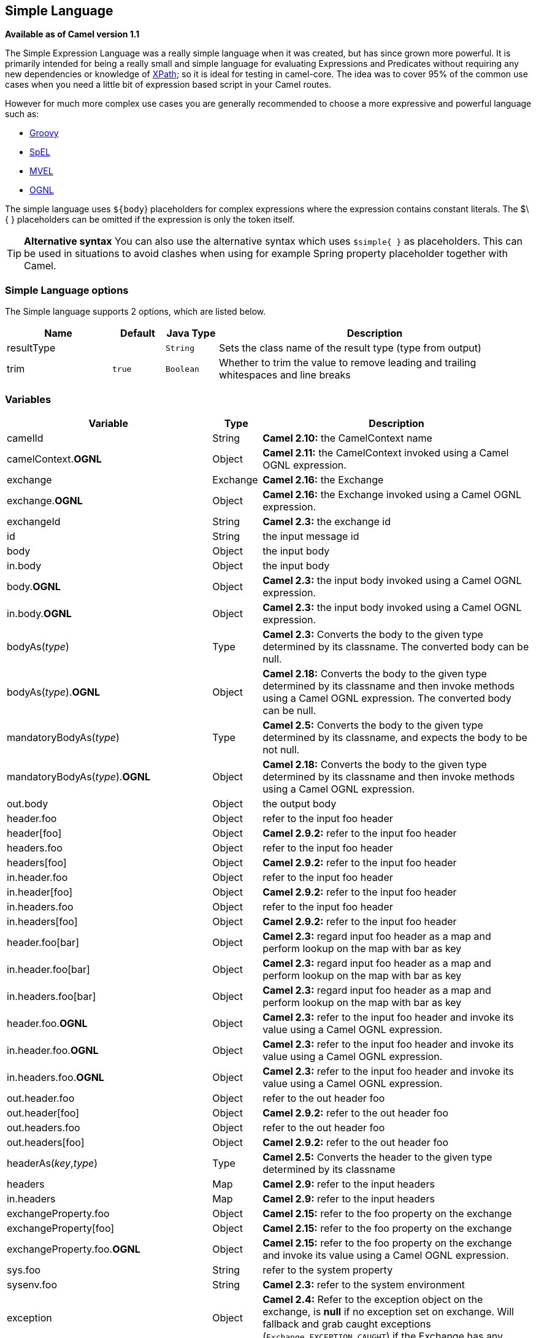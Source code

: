 [[simple-language]]
== Simple Language

*Available as of Camel version 1.1*

The Simple Expression Language was a really simple language when it was
created, but has since grown more powerful. It is primarily intended for
being a really small and simple language for evaluating
Expressions and Predicates
without requiring any new dependencies or knowledge of
<<xpath-language,XPath>>; so it is ideal for testing in camel-core. The
idea was to cover 95% of the common use cases when you need a little bit
of expression based script in your Camel routes.

However for much more complex use cases you are generally recommended to
choose a more expressive and powerful language such as:

* <<groovy-language,Groovy>>
* <<spel-language,SpEL>>
* <<mvel-component,MVEL>>
* <<ognl-language,OGNL>>

The simple language uses `${body`} placeholders for complex expressions
where the expression contains constant literals. The $\{ } placeholders
can be omitted if the expression is only the token itself.

TIP: *Alternative syntax* You can also use the alternative syntax which
uses `$simple{ }` as placeholders. This can be used in situations to avoid clashes when using for example
Spring property placeholder together with Camel.


=== Simple Language options

// language options: START
The Simple language supports 2 options, which are listed below.



[width="100%",cols="2,1m,1m,6",options="header"]
|===
| Name | Default | Java Type | Description
| resultType |  | String | Sets the class name of the result type (type from output)
| trim | true | Boolean | Whether to trim the value to remove leading and trailing whitespaces and line breaks
|===
// language options: END

=== Variables

[width="100%",cols="10%,10%,80%",options="header",]
|=======================================================================
|Variable |Type |Description

|camelId |String |*Camel 2.10:* the CamelContext name

|camelContext.*OGNL* |Object |*Camel 2.11:* the CamelContext invoked using a Camel OGNL expression.

|exchange |Exchange |*Camel 2.16:* the Exchange

|exchange.*OGNL* |Object |*Camel 2.16:* the Exchange invoked using a Camel
OGNL expression.

|exchangeId |String |*Camel 2.3:* the exchange id

|id |String |the input message id

|body |Object |the input body

|in.body |Object |the input body

|body.*OGNL* |Object |*Camel 2.3:* the input body invoked using a Camel OGNL expression.

|in.body.*OGNL* |Object |*Camel 2.3:* the input body invoked using a Camel OGNL expression.

|bodyAs(_type_) |Type |*Camel 2.3:* Converts the body to the given type determined by its
classname. The converted body can be null.

|bodyAs(_type_).*OGNL* |Object |*Camel 2.18:* Converts the body to the given type determined by its
classname and then invoke methods using a Camel OGNL expression. The
converted body can be null.

|mandatoryBodyAs(_type_) |Type |*Camel 2.5:* Converts the body to the given type determined by its
classname, and expects the body to be not null.

|mandatoryBodyAs(_type_).*OGNL* |Object |*Camel 2.18:* Converts the body to the given type determined by its
classname and then invoke methods using a Camel OGNL expression.

|out.body |Object |the output body

|header.foo |Object |refer to the input foo header

|header[foo] |Object |*Camel 2.9.2:* refer to the input foo header

|headers.foo |Object |refer to the input foo header

|headers[foo] |Object |*Camel 2.9.2:* refer to the input foo header

|in.header.foo |Object |refer to the input foo header

|in.header[foo] |Object |*Camel 2.9.2:* refer to the input foo header

|in.headers.foo |Object |refer to the input foo header

|in.headers[foo] |Object |*Camel 2.9.2:* refer to the input foo header

|header.foo[bar] |Object |*Camel 2.3:* regard input foo header as a map and perform lookup on the
map with bar as key

|in.header.foo[bar] |Object |*Camel 2.3:* regard input foo header as a map and perform lookup on the
map with bar as key

|in.headers.foo[bar] |Object |*Camel 2.3:* regard input foo header as a map and perform lookup on the
map with bar as key

|header.foo.*OGNL* |Object |*Camel 2.3:* refer to the input foo header and invoke its value using a
Camel OGNL expression.

|in.header.foo.*OGNL* |Object |*Camel 2.3:* refer to the input foo header and invoke its value using a
Camel OGNL expression.

|in.headers.foo.*OGNL* |Object |*Camel 2.3:* refer to the input foo header and invoke its value using a
Camel OGNL expression.

|out.header.foo |Object |refer to the out header foo

|out.header[foo] |Object |*Camel 2.9.2:* refer to the out header foo

|out.headers.foo |Object |refer to the out header foo

|out.headers[foo] |Object |*Camel 2.9.2:* refer to the out header foo

|headerAs(_key_,_type_) |Type |*Camel 2.5:* Converts the header to the given type determined by its
classname

|headers |Map |*Camel 2.9:* refer to the input headers

|in.headers |Map |*Camel 2.9:* refer to the input headers

|exchangeProperty.foo |Object |*Camel 2.15:* refer to the foo property on the exchange

|exchangeProperty[foo] |Object |*Camel 2.15:* refer to the foo property on the exchange

|exchangeProperty.foo.*OGNL* |Object |*Camel 2.15:* refer to the foo property on the exchange and invoke its
value using a Camel OGNL expression.

|sys.foo |String |refer to the system property

|sysenv.foo |String |*Camel 2.3:* refer to the system environment

|exception |Object |*Camel 2.4:* Refer to the exception object on the exchange, is *null* if
no exception set on exchange. Will fallback and grab caught exceptions
(`Exchange.EXCEPTION_CAUGHT`) if the Exchange has any.

|exception.*OGNL* |Object |*Camel 2.4:* Refer to the exchange exception invoked using a Camel OGNL
expression object

|exception.message |String |Refer to the exception.message on the exchange, is *null* if no
exception set on exchange. Will fallback and grab caught exceptions
(`Exchange.EXCEPTION_CAUGHT`) if the Exchange has any.

|exception.stacktrace |String |*Camel 2.6.* Refer to the exception.stracktrace on the exchange, is
*null* if no exception set on exchange. Will fallback and grab caught
exceptions (`Exchange.EXCEPTION_CAUGHT`) if the Exchange has any.

|date:_command_ |Date |Evaluates to a Date object.
Supported commands are: *now* for current timestamp, *in.header.xxx* or
*header.xxx* to use the Date object in the IN header with the key xxx.
*out.header.xxx* to use the Date object in the OUT header with the key xxx.
*exchangeProperty.xxx* to use the Date object in the exchange property with the key xxx.
*file* for the last modified timestamp of the file (available with a File consumer).
Command accepts offsets such as: *now-24h* or *in.header.xxx+1h* or even *now+1h30m-100*.

|date:_command:pattern_ |String |Date formatting using `java.text.SimpleDataFormat` patterns.

|date-with-timezone:_command:timezone:pattern_ |String |Date formatting using `java.text.SimpleDataFormat` timezones and patterns.

|bean:_bean expression_ |Object |Invoking a bean expression using the <<bean-component,Bean>> language.
Specifying a method name you must use dot as separator. We also support
the ?method=methodname syntax that is used by the <<bean-component,Bean>>
component.

|properties-location:_http://locationskey[locations:key]_ |String |*Camel 2.14.1:* Lookup a property with the given key. The `locations`
option is optional. See more at
Using PropertyPlaceholder.

|properties:key:default |String |*Camel 2.14.1*: Lookup a property with the given key. If the key does
not exists or has no value, then an optional default value can be
specified.

|routeId |String |*Camel 2.11:* Returns the id of the current route the
Exchange is being routed.

|threadName |String |*Camel 2.3:* Returns the name of the current thread. Can be used for
logging purpose.

|ref:xxx |Object |*Camel 2.6:* To lookup a bean from the Registry with
the given id.

|type:name.field |Object |*Camel 2.11:* To refer to a type or field by its FQN name. To refer to a
field you can append .FIELD_NAME. For example you can refer to the
constant field from Exchange as: `org.apache.camel.Exchange.FILE_NAME`

|null |null |*Camel 2.12.3:* represents a *null*

|random_(value)_ |Integer |*Camel 2.16.0:*returns a random Integer between 0 (included) and _value_
(excluded)

|random_(min,max)_ |Integer |*Camel 2.16.0:*returns a random Integer between _min_ (included) and
_max_ (excluded)

|collate(group) |List |*Camel 2.17:* The collate function iterates the message body and groups
the data into sub lists of specified size. This can be used with the
Splitter EIP to split a message body and group/batch
the splitted sub message into a group of N sub lists. This method works
similar to the collate method in Groovy.

|skip(number) |Iterator |*Camel 2.19:* The skip function iterates the message body and skips
the first number of items. This can be used with the
Splitter EIP to split a message body and skip the first N number of items.

|messageHistory |String |*Camel 2.17:* The message history of the current exchange how it has
been routed. This is similar to the route stack-trace message history
the error handler logs in case of an unhandled exception.

|messageHistory(false) |String |*Camel 2.17:* As messageHistory but without the exchange details (only
includes the route strack-trace). This can be used if you do not want to
log sensitive data from the message itself.
|=======================================================================

=== OGNL expression support

*Available as of Camel 2.3*

INFO:Camel's OGNL support is for invoking methods only. You cannot access
fields. From *Camel 2.11.1* onwards we added special support for accessing the
length field of Java arrays.


The <<simple-language,Simple>> and <<simple-language,Bean>> language now
supports a Camel OGNL notation for invoking beans in a chain like
fashion. Suppose the Message IN body contains a POJO which has a `getAddress()`
method.

Then you can use Camel OGNL notation to access the address object:

[source,java]
--------------------------------
simple("${body.address}")
simple("${body.address.street}")
simple("${body.address.zip}")
--------------------------------

Camel understands the shorthand names for getters, but you can invoke
any method or use the real name such as:

[source,java]
--------------------------------------
simple("${body.address}")
simple("${body.getAddress.getStreet}")
simple("${body.address.getZip}")
simple("${body.doSomething}")
--------------------------------------

You can also use the null safe operator (`?.`) to avoid NPE if for
example the body does NOT have an address

[source,java]
----------------------------------
simple("${body?.address?.street}")
----------------------------------

It is also possible to index in `Map` or `List` types, so you can do:

[source,java]
---------------------------
simple("${body[foo].name}")
---------------------------

To assume the body is `Map` based and lookup the value with `foo` as
key, and invoke the `getName` method on that value.

If the key has space, then you *must* enclose the key with quotes, for
example 'foo bar':

[source,java]
---------------------------------
simple("${body['foo bar'].name}")
---------------------------------

You can access the `Map` or `List` objects directly using their key name
(with or without dots) :

[source,java]
------------------------------
simple("${body[foo]}")
simple("${body[this.is.foo]}")
------------------------------

Suppose there was no value with the key `foo` then you can use the null
safe operator to avoid the NPE as shown:

[source,java]
----------------------------
simple("${body[foo]?.name}")
----------------------------

You can also access `List` types, for example to get lines from the
address you can do:

[source,java]
----------------------------------
simple("${body.address.lines[0]}")
simple("${body.address.lines[1]}")
simple("${body.address.lines[2]}")
----------------------------------

There is a special `last` keyword which can be used to get the last
value from a list.

[source,java]
-------------------------------------
simple("${body.address.lines[last]}")
-------------------------------------

And to get the 2nd last you can subtract a number, so we can use
`last-1` to indicate this:

[source,java]
---------------------------------------
simple("${body.address.lines[last-1]}")
---------------------------------------

And the 3rd last is of course:

[source,java]
---------------------------------------
simple("${body.address.lines[last-2]}")
---------------------------------------

And you can call the size method on the list with

[source,java]
------------------------------------
simple("${body.address.lines.size}")
------------------------------------

From *Camel 2.11.1* onwards we added support for the length field for
Java arrays as well, eg:

[source,java]
---------------------------------------------------
String[] lines = new String[]{"foo", "bar", "cat"};
exchange.getIn().setBody(lines);

simple("There are ${body.length} lines")
---------------------------------------------------

And yes you can combine this with the operator support as shown below:

[source,java]
------------------------------------
simple("${body.address.zip} > 1000")
------------------------------------

=== Operator support

The parser is limited to only support a single operator.

To enable it the left value must be enclosed in $\{ }. The syntax is:

[source]
--------------------------
${leftValue} OP rightValue
--------------------------

Where the `rightValue` can be a String literal enclosed in `' '`,
`null`, a constant value or another expression enclosed in $\{ }.

IMPORTANT: There *must* be spaces around the operator.

Camel will automatically type convert the rightValue type to the
leftValue type, so it is able to eg. convert a string into a numeric so
you can use > comparison for numeric values.

The following operators are supported:

[width="100%",cols="50%,50%",options="header",]
|===
|Operator |Description

|== |equals

|=~ |*Camel 2.16:* equals ignore case (will ignore case when comparing String
values)

|> |greater than

|>= |greater than or equals

|< |less than

|<= |less than or equals

|!= |not equals

|contains |For testing if contains in a string based value

|not contains |For testing if not contains in a string based value

|~~ |For testing if contains by ignoring case sensitivity in a string based value

|regex |For matching against a given regular expression pattern defined as a
String value

|not regex |For not matching against a given regular expression pattern defined as a
String value

|in |For matching if in a set of values, each element must be separated by
comma. If you want to include an empty value, then it must be defined using double comma, eg ',,bronze,silver,gold', which
is a set of four values with an empty value and then the three medals.

|not in |For matching if not in a set of values, each element must be separated
by comma. If you want to include an empty value, then it must be defined using double comma, eg ',,bronze,silver,gold', which
is a set of four values with an empty value and then the three medals.

|is |For matching if the left hand side type is an instanceof the value.

|not is |For matching if the left hand side type is not an instanceof the value.

|range |For matching if the left hand side is within a range of values defined
as numbers: `from..to`. From *Camel 2.9* onwards the range values must
be enclosed in single quotes.

|not range |For matching if the left hand side is not within a range of values
defined as numbers: `from..to`. From *Camel 2.9* onwards the range
values must be enclosed in single quotes.

|starts with |*Camel 2.17.1, 2.18*: For testing if the left hand side string starts
with the right hand string.

|ends with |*Camel 2.17.1, 2.18*: For testing if the left hand side string ends with
the right hand string.
|===

And the following unary operators can be used:

[width="100%",cols="50%,50%",options="header",]
|===
|Operator |Description

|++ |*Camel 2.9:* To increment a number by one. The left hand side must be a
function, otherwise parsed as literal.

|-- |*Camel 2.9:* To decrement a number by one. The left hand side must be a
function, otherwise parsed as literal.

|\ |*Camel 2.9.3 to 2.10.x* To escape a value, eg \$, to indicate a $ sign.
Special: Use \n for new line, \t for tab, and \r for carriage return.
*Notice:* Escaping is *not* supported using the
<<file-language,File Language>>. *Notice:* From Camel 2.11
onwards the escape character is no longer support, but replaced with the
following three special escaping.

|\n |*Camel 2.11:* To use newline character.

|\t |*Camel 2.11:* To use tab character.

|\r |*Camel 2.11:* To use carriage return character.

|\} |*Camel 2.18:* To use the } character as text
|===

And the following logical operators can be used to group expressions:

[width="100%",cols="50%,50%",options="header",]
|===
|Operator |Description

|&& |*Camel 2.9:* The logical and operator is used to group two expressions.

| \|\| |*Camel 2.9:* The logical or operator is used to group two expressions.
|===

IMPORTANT: *Using and,or operators* In *Camel 2.4 or older* the `and` or `or` can only be used *once* in a
simple language expression. From *Camel 2.5* onwards you can use these
operators multiple times.

The syntax for AND is:

[source]
----------------------------------------------------------
${leftValue} OP rightValue and ${leftValue} OP rightValue 
----------------------------------------------------------

And the syntax for OR is:

[source]
---------------------------------------------------------
${leftValue} OP rightValue or ${leftValue} OP rightValue 
---------------------------------------------------------

Some examples:

[source,java]
----
// exact equals match
simple("${in.header.foo} == 'foo'")

// ignore case when comparing, so if the header has value FOO this will match
simple("${in.header.foo} =~ 'foo'")

// here Camel will type convert '100' into the type of in.header.bar and if it is an Integer '100' will also be converter to an Integer
simple("${in.header.bar} == '100'")

simple("${in.header.bar} == 100")

// 100 will be converter to the type of in.header.bar so we can do > comparison
simple("${in.header.bar} > 100")
----

==== Comparing with different types

When you compare with different types such as String and int, then you
have to take a bit care. Camel will use the type from the left hand side
as 1st priority. And fallback to the right hand side type if both values
couldn't be compared based on that type. +
 This means you can flip the values to enforce a specific type. Suppose
the bar value above is a String. Then you can flip the equation:

[source,java]
----
simple("100 < ${in.header.bar}")
----

which then ensures the int type is used as 1st priority.

This may change in the future if the Camel team improves the binary
comparison operations to prefer numeric types over String based. It's
most often the String type which causes problem when comparing with
numbers.

[source,java]
----
// testing for null
simple("${in.header.baz} == null")

// testing for not null
simple("${in.header.baz} != null")
----

And a bit more advanced example where the right value is another
expression

[source,java]
----
simple("${in.header.date} == ${date:now:yyyyMMdd}")

simple("${in.header.type} == ${bean:orderService?method=getOrderType}")
----

And an example with contains, testing if the title contains the word
Camel

[source,java]
----
simple("${in.header.title} contains 'Camel'")
----

And an example with regex, testing if the number header is a 4 digit
value:

[source,java]
----
simple("${in.header.number} regex '\\d{4}'")
----

And finally an example if the header equals any of the values in the
list. Each element must be separated by comma, and no space around. +
 This also works for numbers etc, as Camel will convert each element
into the type of the left hand side.

[source,java]
----
simple("${in.header.type} in 'gold,silver'")
----

And for all the last 3 we also support the negate test using not:

[source,java]
----
simple("${in.header.type} not in 'gold,silver'")
----

And you can test if the type is a certain instance, eg for instance a
String

[source,java]
----
simple("${in.header.type} is 'java.lang.String'")
----

We have added a shorthand for all `java.lang` types so you can write it
as:

[source,java]
----
simple("${in.header.type} is 'String'")
----

Ranges are also supported. The range interval requires numbers and both
from and end are inclusive. For instance to test whether a value is
between 100 and 199:

[source,java]
----
simple("${in.header.number} range 100..199")
----

Notice we use `..` in the range without spaces. It is based on the same
syntax as Groovy.

From *Camel 2.9* onwards the range value must be in single quotes

[source,java]
----
simple("${in.header.number} range '100..199'")
----

==== Using Spring XML

As the Spring XML does not have all the power as the Java DSL with all
its various builder methods, you have to resort to use some other
languages for testing with simple operators. Now you can do this with the simple
language. In the sample below we want to test if the header is a widget
order:

[source,xml]
----
<from uri="seda:orders">
   <filter>
       <simple>${in.header.type} == 'widget'</simple>
       <to uri="bean:orderService?method=handleWidget"/>
   </filter>
</from>
----

=== Using and / or

If you have two expressions you can combine them with the `and` or `or`
operator.

TIP: *Camel 2.9 onwards* Use && or || from Camel 2.9 onwards.

For instance:

[source,java]
-----
simple("${in.header.title} contains 'Camel' and ${in.header.type'} == 'gold'")
-----

And of course the `or` is also supported. The sample would be:

[source,java]
-----
simple("${in.header.title} contains 'Camel' or ${in.header.type'} == 'gold'")
-----

*Notice:* Currently `and` or `or` can only be used *once* in a simple
language expression. This might change in the future. +
 So you *cannot* do:

[source,java]
-----
simple("${in.header.title} contains 'Camel' and ${in.header.type'} == 'gold' and ${in.header.number} range 100..200")
-----


=== Samples

In the Spring XML sample below we filter based on a header value:

[source,xml]
--------------------------------------------
<from uri="seda:orders">
   <filter>
       <simple>${in.header.foo}</simple>
       <to uri="mock:fooOrders"/>
   </filter>
</from>
--------------------------------------------

The Simple language can be used for the predicate test above in the
Message Filter pattern, where we test if the
in message has a `foo` header (a header with the key `foo` exists). If
the expression evaluates to *true* then the message is routed to the
`mock:fooOrders` endpoint, otherwise the message is dropped.

The same example in Java DSL:

[source,java]
----
from("seda:orders")
    .filter().simple("${in.header.foo}")
        .to("seda:fooOrders");
----

You can also use the simple language for simple text concatenations such
as:

[source,java]
----
from("direct:hello")
    .transform().simple("Hello ${in.header.user} how are you?")
    .to("mock:reply");
----

Notice that we must use $\{ } placeholders in the expression now to
allow Camel to parse it correctly.

And this sample uses the date command to output current date.

[source,java]
----
from("direct:hello")
    .transform().simple("The today is ${date:now:yyyyMMdd} and it is a great day.")
    .to("mock:reply");
----

And in the sample below we invoke the bean language to invoke a method
on a bean to be included in the returned string:

[source,java]
----
from("direct:order")
    .transform().simple("OrderId: ${bean:orderIdGenerator}")
    .to("mock:reply");
----

Where `orderIdGenerator` is the id of the bean registered in the
Registry. If using Spring then it is the Spring bean
id.

If we want to declare which method to invoke on the order id generator
bean we must prepend `.method name` such as below where we invoke the
`generateId` method.

[source,java]
----
from("direct:order")
    .transform().simple("OrderId: ${bean:orderIdGenerator.generateId}")
    .to("mock:reply");
----

We can use the `?method=methodname` option that we are familiar with the
<<bean-component,Bean>> component itself:

[source,java]
----
from("direct:order")
    .transform().simple("OrderId: ${bean:orderIdGenerator?method=generateId}")
    .to("mock:reply");
----

And from Camel 2.3 onwards you can also convert the body to a given
type, for example to ensure that it is a String you can do:

[source,xml]
----
<transform>
  <simple>Hello ${bodyAs(String)} how are you?</simple>
</transform>
----

There are a few types which have a shorthand notation, so we can use
`String` instead of `java.lang.String`. These are:
`byte[], String, Integer, Long`. All other types must use their FQN
name, e.g. `org.w3c.dom.Document`.

It is also possible to lookup a value from a header `Map` in *Camel 2.3*
onwards:

[source,xml]
----
<transform>
  <simple>The gold value is ${header.type[gold]}</simple>
</transform>
----

In the code above we lookup the header with name `type` and regard it as
a `java.util.Map` and we then lookup with the key `gold` and return the
value. If the header is not convertible to Map an exception is thrown. If the
header with name `type` does not exist `null` is returned.

From Camel 2.9 onwards you can nest functions, such as shown below:

[source,xml]
----
<setHeader headerName="myHeader">
  <simple>${properties:${header.someKey}}</simple>
</setHeader>
----

=== Referring to constants or enums

*Available as of Camel 2.11*

Suppose you have an enum for customers

And in a Content Based Router we can use
the <<simple-language,Simple>> language to refer to this enum, to check
the message which enum it matches.

=== Using new lines or tabs in XML DSLs

*Available as of Camel 2.9.3*

From Camel 2.9.3 onwards it is easier to specify new lines or tabs in
XML DSLs as you can escape the value now

[source,xml]
----
<transform>
  <simple>The following text\nis on a new line</simple>
</transform>
----

=== Leading and trailing whitespace handling

*Available as of Camel 2.10.0*

From Camel 2.10.0 onwards, the trim attribute of the expression can be
used to control whether the leading and trailing whitespace characters
are removed or preserved. The default value is true, which removes the
whitespace characters.

[source,xml]
----
<setBody>
  <simple trim="false">You get some trailing whitespace characters.     </simple>
</setBody>
----

=== Setting result type

*Available as of Camel 2.8*

You can now provide a result type to the <<simple-language,Simple>>
expression, which means the result of the evaluation will be converted
to the desired type. This is most useable to define types such as
booleans, integers, etc.

For example to set a header as a boolean type you can do:

[source,java]
----
.setHeader("cool", simple("true", Boolean.class))
----

And in XML DSL

[source,xml]
----
<setHeader headerName="cool">
  <!-- use resultType to indicate that the type should be a java.lang.Boolean -->
  <simple resultType="java.lang.Boolean">true</simple>
</setHeader>
----

=== Changing function start and end tokens

*Available as of Camel 2.9.1*

You can configure the function start and end tokens - $\{ } using the
setters `changeFunctionStartToken` and `changeFunctionEndToken` on
`SimpleLanguage`, using Java code. From Spring XML you can define a
<bean> tag with the new changed tokens in the properties as shown below:

[source,xml]
----
<!-- configure Simple to use custom prefix/suffix tokens -->
<bean id="simple" class="org.apache.camel.language.simple.SimpleLanguage">
  <property name="functionStartToken" value="["/>
  <property name="functionEndToken" value="]"/>
</bean>
----

In the example above we use [ ] as the changed tokens.

Notice by changing the start/end token you change those in all the Camel
applications which share the same *camel-core* on their classpath. +
 For example in an OSGi server this may affect many applications, where
as a Web Application as a WAR file it only affects the Web Application.

=== Loading script from external resource

*Available as of Camel 2.11*

You can externalize the script and have Camel load it from a resource
such as `"classpath:"`, `"file:"`, or `"http:"`. +
 This is done using the following syntax: `"resource:scheme:location"`,
eg to refer to a file on the classpath you can do:

[source,java]
----
.setHeader("myHeader").simple("resource:classpath:mysimple.txt")
----

=== Setting Spring beans to Exchange properties

*Available as of Camel 2.6*

You can set a spring bean into an exchange property as shown below:

[source,xml]
----
<bean id="myBeanId" class="my.package.MyCustomClass" />
...
<route>
  ...
  <setProperty propertyName="monitoring.message">
    <simple>ref:myBeanId</simple>
  </setProperty>
  ...
</route>
----

=== Dependencies

The <<simple-language,Simple>> language is part of *camel-core*.
